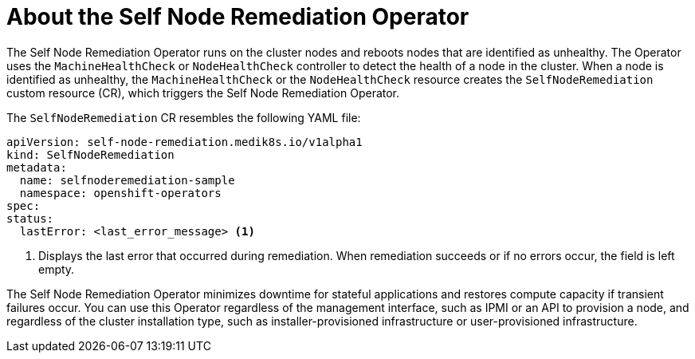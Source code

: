 // Module included in the following assemblies:
//
// * nodes/nodes/eco-self-node-remediation-operator.adoc

:_mod-docs-content-type: CONCEPT
[id="about-self-node-remediation-operator_{context}"]
= About the Self Node Remediation Operator

The Self Node Remediation Operator runs on the cluster nodes and reboots nodes that are identified as unhealthy. The Operator uses the `MachineHealthCheck` or `NodeHealthCheck` controller to detect the health of a node in the cluster. When a node is identified as unhealthy, the `MachineHealthCheck` or the `NodeHealthCheck` resource creates the `SelfNodeRemediation` custom resource (CR), which triggers the Self Node Remediation Operator.

The `SelfNodeRemediation` CR resembles the following YAML file:

[source,yaml]
----
apiVersion: self-node-remediation.medik8s.io/v1alpha1
kind: SelfNodeRemediation
metadata:
  name: selfnoderemediation-sample
  namespace: openshift-operators
spec:
status:
  lastError: <last_error_message> <1>
----

<1> Displays the last error that occurred during remediation. When remediation succeeds or if no errors occur, the field is left empty.

The Self Node Remediation Operator minimizes downtime for stateful applications and restores compute capacity if transient failures occur. You can use this Operator regardless of the management interface, such as IPMI or an API to provision a node, and regardless of the cluster installation type, such as installer-provisioned infrastructure or user-provisioned infrastructure.
